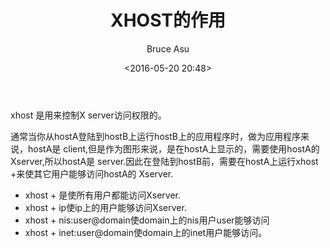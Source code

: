 # -*- coding: utf-8-unix; -*-
#+TITLE:       XHOST的作用
#+AUTHOR:      Bruce Asu
#+EMAIL:       bruceasu@163.com
#+DATE:        <2016-05-20 20:48>
#+filetags:    linux
#+DESCRIPTION: xhost 是用来控制X server访问权限的。

#+LANGUAGE:    en
#+OPTIONS:     H:7 num:nil toc:nil \n:nil ::t |:t ^:nil -:nil f:t *:t <:nil

xhost 是用来控制X server访问权限的。

通常当你从hostA登陆到hostB上运行hostB上的应用程序时，做为应用程序来说，hostA是
client,但是作为图形来说，是在hostA上显示的，需要使用hostA的Xserver,所以hostA是
server.因此在登陆到hostB前，需要在hostA上运行xhost +来使其它用户能够访问hostA的
Xserver.

- xhost + 是使所有用户都能访问Xserver.
- xhost + ip使ip上的用户能够访问Xserver.
- xhost + nis:user@domain使domain上的nis用户user能够访问
- xhost + inet:user@domain使domain上的inet用户能够访问。
